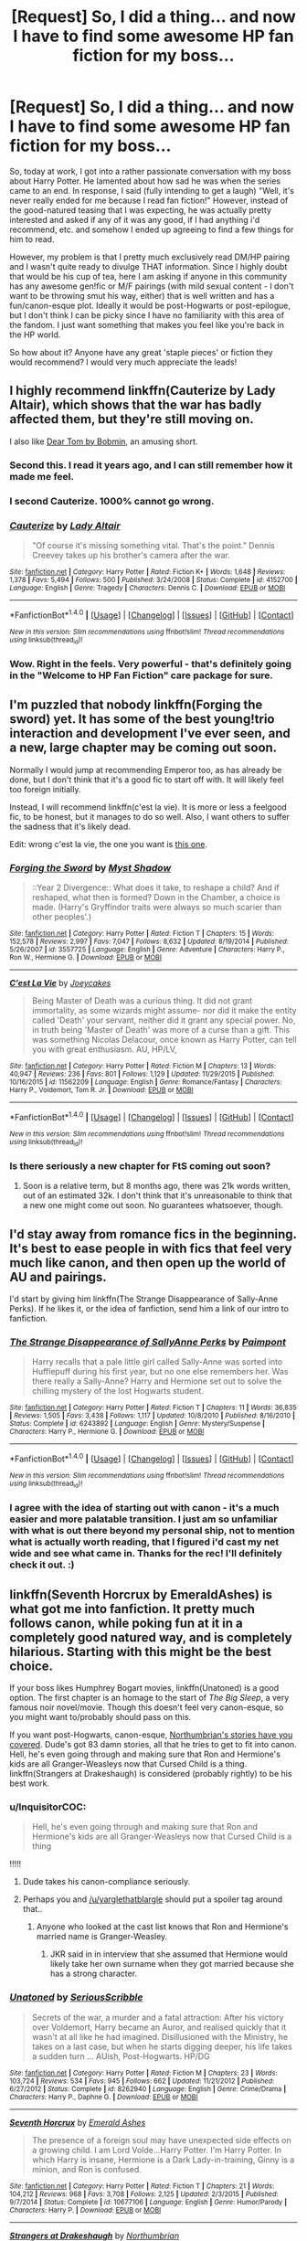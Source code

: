 #+TITLE: [Request] So, I did a thing... and now I have to find some awesome HP fan fiction for my boss...

* [Request] So, I did a thing... and now I have to find some awesome HP fan fiction for my boss...
:PROPERTIES:
:Author: Linx1457
:Score: 32
:DateUnix: 1466560145.0
:DateShort: 2016-Jun-22
:FlairText: Request
:END:
So, today at work, I got into a rather passionate conversation with my boss about Harry Potter. He lamented about how sad he was when the series came to an end. In response, I said (fully intending to get a laugh) "Well, it's never really ended for me because I read fan fiction!" However, instead of the good-natured teasing that I was expecting, he was actually pretty interested and asked if any of it was any good, if I had anything i'd recommend, etc. and somehow I ended up agreeing to find a few things for him to read.

However, my problem is that I pretty much exclusively read DM/HP pairing and I wasn't quite ready to divulge THAT information. Since I highly doubt that would be his cup of tea, here I am asking if anyone in this community has any awesome gen!fic or M/F pairings (with mild sexual content - I don't want to be throwing smut his way, either) that is well written and has a fun/canon-esque plot. Ideally it would be post-Hogwarts or post-epilogue, but I don't think I can be picky since I have no familiarity with this area of the fandom. I just want something that makes you feel like you're back in the HP world.

So how about it? Anyone have any great 'staple pieces' or fiction they would recommend? I would very much appreciate the leads!


** I highly recommend linkffn(Cauterize by Lady Altair), which shows that the war has badly affected them, but they're still moving on.

I also like [[http://bobmin.fanficauthors.net/Dear_Tom/Dear_Tom/][Dear Tom by Bobmin]], an amusing short.
:PROPERTIES:
:Author: dysphere
:Score: 13
:DateUnix: 1466565258.0
:DateShort: 2016-Jun-22
:END:

*** Second this. I read it years ago, and I can still remember how it made me feel.
:PROPERTIES:
:Author: serenehime
:Score: 2
:DateUnix: 1466579387.0
:DateShort: 2016-Jun-22
:END:


*** I second Cauterize. 1000% cannot go wrong.
:PROPERTIES:
:Author: unspeakableact
:Score: 2
:DateUnix: 1466594835.0
:DateShort: 2016-Jun-22
:END:


*** [[http://www.fanfiction.net/s/4152700/1/][*/Cauterize/*]] by [[https://www.fanfiction.net/u/24216/Lady-Altair][/Lady Altair/]]

#+begin_quote
  "Of course it's missing something vital. That's the point." Dennis Creevey takes up his brother's camera after the war.
#+end_quote

^{/Site/: [[http://www.fanfiction.net/][fanfiction.net]] *|* /Category/: Harry Potter *|* /Rated/: Fiction K+ *|* /Words/: 1,648 *|* /Reviews/: 1,378 *|* /Favs/: 5,494 *|* /Follows/: 500 *|* /Published/: 3/24/2008 *|* /Status/: Complete *|* /id/: 4152700 *|* /Language/: English *|* /Genre/: Tragedy *|* /Characters/: Dennis C. *|* /Download/: [[http://www.ff2ebook.com/old/ffn-bot/index.php?id=4152700&source=ff&filetype=epub][EPUB]] or [[http://www.ff2ebook.com/old/ffn-bot/index.php?id=4152700&source=ff&filetype=mobi][MOBI]]}

--------------

*FanfictionBot*^{1.4.0} *|* [[[https://github.com/tusing/reddit-ffn-bot/wiki/Usage][Usage]]] | [[[https://github.com/tusing/reddit-ffn-bot/wiki/Changelog][Changelog]]] | [[[https://github.com/tusing/reddit-ffn-bot/issues/][Issues]]] | [[[https://github.com/tusing/reddit-ffn-bot/][GitHub]]] | [[[https://www.reddit.com/message/compose?to=tusing][Contact]]]

^{/New in this version: Slim recommendations using/ ffnbot!slim! /Thread recommendations using/ linksub(thread_id)!}
:PROPERTIES:
:Author: FanfictionBot
:Score: 1
:DateUnix: 1466565289.0
:DateShort: 2016-Jun-22
:END:


*** Wow. Right in the feels. Very powerful - that's definitely going in the "Welcome to HP Fan Fiction" care package for sure.
:PROPERTIES:
:Author: Linx1457
:Score: 1
:DateUnix: 1466642996.0
:DateShort: 2016-Jun-23
:END:


** I'm puzzled that nobody linkffn(Forging the sword) yet. It has some of the best young!trio interaction and development I've ever seen, and a new, large chapter may be coming out soon.

Normally I would jump at recommending Emperor too, as has already be done, but I don't think that it's a good fic to start off with. It will likely feel too foreign initially.

Instead, I will recommend linkffn(c'est la vie). It is more or less a feelgood fic, to be honest, but it manages to do so well. Also, I want others to suffer the sadness that it's likely dead.

Edit: wrong c'est la vie, the one you want is [[https://www.fanfiction.net/s/8730465/1/C-est-La-Vie][this one]].
:PROPERTIES:
:Author: Magnive
:Score: 6
:DateUnix: 1466593314.0
:DateShort: 2016-Jun-22
:END:

*** [[http://www.fanfiction.net/s/3557725/1/][*/Forging the Sword/*]] by [[https://www.fanfiction.net/u/318654/Myst-Shadow][/Myst Shadow/]]

#+begin_quote
  ::Year 2 Divergence:: What does it take, to reshape a child? And if reshaped, what then is formed? Down in the Chamber, a choice is made. (Harry's Gryffindor traits were always so much scarier than other peoples'.)
#+end_quote

^{/Site/: [[http://www.fanfiction.net/][fanfiction.net]] *|* /Category/: Harry Potter *|* /Rated/: Fiction T *|* /Chapters/: 15 *|* /Words/: 152,578 *|* /Reviews/: 2,997 *|* /Favs/: 7,047 *|* /Follows/: 8,632 *|* /Updated/: 8/19/2014 *|* /Published/: 5/26/2007 *|* /id/: 3557725 *|* /Language/: English *|* /Genre/: Adventure *|* /Characters/: Harry P., Ron W., Hermione G. *|* /Download/: [[http://www.ff2ebook.com/old/ffn-bot/index.php?id=3557725&source=ff&filetype=epub][EPUB]] or [[http://www.ff2ebook.com/old/ffn-bot/index.php?id=3557725&source=ff&filetype=mobi][MOBI]]}

--------------

[[http://www.fanfiction.net/s/11562209/1/][*/C'est La Vie/*]] by [[https://www.fanfiction.net/u/6893758/Joeycakes][/Joeycakes/]]

#+begin_quote
  Being Master of Death was a curious thing. It did not grant immortality, as some wizards might assume- nor did it make the entity called 'Death' your servant, neither did it grant any special power. No, in truth being 'Master of Death' was more of a curse than a gift. This was something Nicolas Delacour, once known as Harry Potter, can tell you with great enthusiasm. AU, HP/LV,
#+end_quote

^{/Site/: [[http://www.fanfiction.net/][fanfiction.net]] *|* /Category/: Harry Potter *|* /Rated/: Fiction M *|* /Chapters/: 13 *|* /Words/: 40,947 *|* /Reviews/: 236 *|* /Favs/: 801 *|* /Follows/: 1,129 *|* /Updated/: 11/29/2015 *|* /Published/: 10/16/2015 *|* /id/: 11562209 *|* /Language/: English *|* /Genre/: Romance/Fantasy *|* /Characters/: Harry P., Voldemort, Tom R. Jr. *|* /Download/: [[http://www.ff2ebook.com/old/ffn-bot/index.php?id=11562209&source=ff&filetype=epub][EPUB]] or [[http://www.ff2ebook.com/old/ffn-bot/index.php?id=11562209&source=ff&filetype=mobi][MOBI]]}

--------------

*FanfictionBot*^{1.4.0} *|* [[[https://github.com/tusing/reddit-ffn-bot/wiki/Usage][Usage]]] | [[[https://github.com/tusing/reddit-ffn-bot/wiki/Changelog][Changelog]]] | [[[https://github.com/tusing/reddit-ffn-bot/issues/][Issues]]] | [[[https://github.com/tusing/reddit-ffn-bot/][GitHub]]] | [[[https://www.reddit.com/message/compose?to=tusing][Contact]]]

^{/New in this version: Slim recommendations using/ ffnbot!slim! /Thread recommendations using/ linksub(thread_id)!}
:PROPERTIES:
:Author: FanfictionBot
:Score: 1
:DateUnix: 1466593345.0
:DateShort: 2016-Jun-22
:END:


*** Is there seriously a new chapter for FtS coming out soon?
:PROPERTIES:
:Author: Ch1pp
:Score: 1
:DateUnix: 1466598266.0
:DateShort: 2016-Jun-22
:END:

**** Soon is a relative term, but 8 months ago, there was 21k words written, out of an estimated 32k. I don't think that it's unreasonable to think that a new one might come out soon. No guarantees whatsoever, though.
:PROPERTIES:
:Author: Magnive
:Score: 1
:DateUnix: 1466624458.0
:DateShort: 2016-Jun-23
:END:


** I'd stay away from romance fics in the beginning. It's best to ease people in with fics that feel very much like canon, and then open up the world of AU and pairings.

I'd start by giving him linkffn(The Strange Disappearance of Sally-Anne Perks). If he likes it, or the idea of fanfiction, send him a link of our intro to fanfiction.
:PROPERTIES:
:Author: tusing
:Score: 12
:DateUnix: 1466574987.0
:DateShort: 2016-Jun-22
:END:

*** [[http://www.fanfiction.net/s/6243892/1/][*/The Strange Disappearance of SallyAnne Perks/*]] by [[https://www.fanfiction.net/u/2289300/Paimpont][/Paimpont/]]

#+begin_quote
  Harry recalls that a pale little girl called Sally-Anne was sorted into Hufflepuff during his first year, but no one else remembers her. Was there really a Sally-Anne? Harry and Hermione set out to solve the chilling mystery of the lost Hogwarts student.
#+end_quote

^{/Site/: [[http://www.fanfiction.net/][fanfiction.net]] *|* /Category/: Harry Potter *|* /Rated/: Fiction T *|* /Chapters/: 11 *|* /Words/: 36,835 *|* /Reviews/: 1,505 *|* /Favs/: 3,438 *|* /Follows/: 1,117 *|* /Updated/: 10/8/2010 *|* /Published/: 8/16/2010 *|* /Status/: Complete *|* /id/: 6243892 *|* /Language/: English *|* /Genre/: Mystery/Suspense *|* /Characters/: Harry P., Hermione G. *|* /Download/: [[http://www.ff2ebook.com/old/ffn-bot/index.php?id=6243892&source=ff&filetype=epub][EPUB]] or [[http://www.ff2ebook.com/old/ffn-bot/index.php?id=6243892&source=ff&filetype=mobi][MOBI]]}

--------------

*FanfictionBot*^{1.4.0} *|* [[[https://github.com/tusing/reddit-ffn-bot/wiki/Usage][Usage]]] | [[[https://github.com/tusing/reddit-ffn-bot/wiki/Changelog][Changelog]]] | [[[https://github.com/tusing/reddit-ffn-bot/issues/][Issues]]] | [[[https://github.com/tusing/reddit-ffn-bot/][GitHub]]] | [[[https://www.reddit.com/message/compose?to=tusing][Contact]]]

^{/New in this version: Slim recommendations using/ ffnbot!slim! /Thread recommendations using/ linksub(thread_id)!}
:PROPERTIES:
:Author: FanfictionBot
:Score: 1
:DateUnix: 1466575025.0
:DateShort: 2016-Jun-22
:END:


*** I agree with the idea of starting out with canon - it's a much easier and more palatable transition. I just am so unfamiliar with what is out there beyond my personal ship, not to mention what is actually worth reading, that I figured i'd cast my net wide and see what came in. Thanks for the rec! I'll definitely check it out. :)
:PROPERTIES:
:Author: Linx1457
:Score: 1
:DateUnix: 1466643326.0
:DateShort: 2016-Jun-23
:END:


** linkffn(Seventh Horcrux by EmeraldAshes) is what got me into fanfiction. It pretty much follows canon, while poking fun at it in a completely good natured way, and is completely hilarious. Starting with this might be the best choice.

If your boss likes Humphrey Bogart movies, linkffn(Unatoned) is a good option. The first chapter is an homage to the start of /The Big Sleep/, a very famous noir novel/movie. Though this doesn't feel very canon-esque, so you might want to/probably should pass on this.

If you want post-Hogwarts, canon-esque, [[https://www.fanfiction.net/u/2132422/Northumbrian][Northumbrian's stories have you covered]]. Dude's got 83 damn stories, all that he tries to get to fit into canon. Hell, he's even going through and making sure that Ron and Hermione's kids are all Granger-Weasleys now that Cursed Child is a thing. linkffn(Strangers at Drakeshaugh) is considered (probably rightly) to be his best work.
:PROPERTIES:
:Author: yarglethatblargle
:Score: 10
:DateUnix: 1466560803.0
:DateShort: 2016-Jun-22
:END:

*** u/InquisitorCOC:
#+begin_quote
  Hell, he's even going through and making sure that Ron and Hermione's kids are all Granger-Weasleys now that Cursed Child is a thing
#+end_quote

!!!!!
:PROPERTIES:
:Author: InquisitorCOC
:Score: 7
:DateUnix: 1466563300.0
:DateShort: 2016-Jun-22
:END:

**** Dude takes his canon-compliance seriously.
:PROPERTIES:
:Author: yarglethatblargle
:Score: 6
:DateUnix: 1466565864.0
:DateShort: 2016-Jun-22
:END:


**** Perhaps you and [[/u/yarglethatblargle]] should put a spoiler tag around that..
:PROPERTIES:
:Author: BlackBeltBob
:Score: 1
:DateUnix: 1466589944.0
:DateShort: 2016-Jun-22
:END:

***** Anyone who looked at the cast list knows that Ron and Hermione's married name is Granger-Weasley.
:PROPERTIES:
:Author: yarglethatblargle
:Score: 1
:DateUnix: 1466592206.0
:DateShort: 2016-Jun-22
:END:

****** JKR said in in interview that she assumed that Hermione would likely take her own surname when they got married because she has a strong character.
:PROPERTIES:
:Author: BlackBeltBob
:Score: 2
:DateUnix: 1466594019.0
:DateShort: 2016-Jun-22
:END:


*** [[http://www.fanfiction.net/s/8262940/1/][*/Unatoned/*]] by [[https://www.fanfiction.net/u/1232425/SeriousScribble][/SeriousScribble/]]

#+begin_quote
  Secrets of the war, a murder and a fatal attraction: After his victory over Voldemort, Harry became an Auror, and realised quickly that it wasn't at all like he had imagined. Disillusioned with the Ministry, he takes on a last case, but when he starts digging deeper, his life takes a sudden turn ... AUish, Post-Hogwarts. HP/DG
#+end_quote

^{/Site/: [[http://www.fanfiction.net/][fanfiction.net]] *|* /Category/: Harry Potter *|* /Rated/: Fiction M *|* /Chapters/: 23 *|* /Words/: 103,724 *|* /Reviews/: 534 *|* /Favs/: 945 *|* /Follows/: 662 *|* /Updated/: 11/21/2012 *|* /Published/: 6/27/2012 *|* /Status/: Complete *|* /id/: 8262940 *|* /Language/: English *|* /Genre/: Crime/Drama *|* /Characters/: Harry P., Daphne G. *|* /Download/: [[http://www.ff2ebook.com/old/ffn-bot/index.php?id=8262940&source=ff&filetype=epub][EPUB]] or [[http://www.ff2ebook.com/old/ffn-bot/index.php?id=8262940&source=ff&filetype=mobi][MOBI]]}

--------------

[[http://www.fanfiction.net/s/10677106/1/][*/Seventh Horcrux/*]] by [[https://www.fanfiction.net/u/4112736/Emerald-Ashes][/Emerald Ashes/]]

#+begin_quote
  The presence of a foreign soul may have unexpected side effects on a growing child. I am Lord Volde...Harry Potter. I'm Harry Potter. In which Harry is insane, Hermione is a Dark Lady-in-training, Ginny is a minion, and Ron is confused.
#+end_quote

^{/Site/: [[http://www.fanfiction.net/][fanfiction.net]] *|* /Category/: Harry Potter *|* /Rated/: Fiction T *|* /Chapters/: 21 *|* /Words/: 104,212 *|* /Reviews/: 968 *|* /Favs/: 3,708 *|* /Follows/: 2,125 *|* /Updated/: 2/3/2015 *|* /Published/: 9/7/2014 *|* /Status/: Complete *|* /id/: 10677106 *|* /Language/: English *|* /Genre/: Humor/Parody *|* /Characters/: Harry P. *|* /Download/: [[http://www.ff2ebook.com/old/ffn-bot/index.php?id=10677106&source=ff&filetype=epub][EPUB]] or [[http://www.ff2ebook.com/old/ffn-bot/index.php?id=10677106&source=ff&filetype=mobi][MOBI]]}

--------------

[[http://www.fanfiction.net/s/6331126/1/][*/Strangers at Drakeshaugh/*]] by [[https://www.fanfiction.net/u/2132422/Northumbrian][/Northumbrian/]]

#+begin_quote
  The locals in a sleepy corner of the Cheviot Hills are surprised to discover that they have new neighbours. Who are the strangers at Drakeshaugh? When James Potter meets Muggle Henry Charlton his mother Jacqui befriends the Potters, and her life changes.
#+end_quote

^{/Site/: [[http://www.fanfiction.net/][fanfiction.net]] *|* /Category/: Harry Potter *|* /Rated/: Fiction T *|* /Chapters/: 26 *|* /Words/: 115,741 *|* /Reviews/: 1,316 *|* /Favs/: 1,454 *|* /Follows/: 1,906 *|* /Updated/: 7/28/2015 *|* /Published/: 9/17/2010 *|* /id/: 6331126 *|* /Language/: English *|* /Genre/: Mystery/Family *|* /Characters/: <Ginny W., Harry P.> <Ron W., Hermione G.> *|* /Download/: [[http://www.ff2ebook.com/old/ffn-bot/index.php?id=6331126&source=ff&filetype=epub][EPUB]] or [[http://www.ff2ebook.com/old/ffn-bot/index.php?id=6331126&source=ff&filetype=mobi][MOBI]]}

--------------

*FanfictionBot*^{1.4.0} *|* [[[https://github.com/tusing/reddit-ffn-bot/wiki/Usage][Usage]]] | [[[https://github.com/tusing/reddit-ffn-bot/wiki/Changelog][Changelog]]] | [[[https://github.com/tusing/reddit-ffn-bot/issues/][Issues]]] | [[[https://github.com/tusing/reddit-ffn-bot/][GitHub]]] | [[[https://www.reddit.com/message/compose?to=tusing][Contact]]]

^{/New in this version: Slim recommendations using/ ffnbot!slim! /Thread recommendations using/ linksub(thread_id)!}
:PROPERTIES:
:Author: FanfictionBot
:Score: 2
:DateUnix: 1466560862.0
:DateShort: 2016-Jun-22
:END:

**** This looks like a great place to start! I appreciate the effort. I'll definitely check out Northumbrian and go from there. Cheers!
:PROPERTIES:
:Author: Linx1457
:Score: 3
:DateUnix: 1466564913.0
:DateShort: 2016-Jun-22
:END:


** linkffn(Six Years, Six Applicants)

Oneshot. Very good for new readers.
:PROPERTIES:
:Author: howtopleaseme
:Score: 5
:DateUnix: 1466567786.0
:DateShort: 2016-Jun-22
:END:

*** [[http://www.fanfiction.net/s/4772789/1/][*/Six Years, Six Applicants/*]] by [[https://www.fanfiction.net/u/674180/Sarah1281][/Sarah1281/]]

#+begin_quote
  Chronicling Dumbledore's never-ending and sometimes desperate attempts to fill the Defense Against the Dark Arts position with anyone but Snape and Snape's persistent attempts to land the job anyway.
#+end_quote

^{/Site/: [[http://www.fanfiction.net/][fanfiction.net]] *|* /Category/: Harry Potter *|* /Rated/: Fiction K+ *|* /Chapters/: 6 *|* /Words/: 11,536 *|* /Reviews/: 301 *|* /Favs/: 988 *|* /Follows/: 136 *|* /Updated/: 1/19/2009 *|* /Published/: 1/5/2009 *|* /Status/: Complete *|* /id/: 4772789 *|* /Language/: English *|* /Genre/: Humor *|* /Characters/: Severus S., Albus D. *|* /Download/: [[http://www.ff2ebook.com/old/ffn-bot/index.php?id=4772789&source=ff&filetype=epub][EPUB]] or [[http://www.ff2ebook.com/old/ffn-bot/index.php?id=4772789&source=ff&filetype=mobi][MOBI]]}

--------------

*FanfictionBot*^{1.4.0} *|* [[[https://github.com/tusing/reddit-ffn-bot/wiki/Usage][Usage]]] | [[[https://github.com/tusing/reddit-ffn-bot/wiki/Changelog][Changelog]]] | [[[https://github.com/tusing/reddit-ffn-bot/issues/][Issues]]] | [[[https://github.com/tusing/reddit-ffn-bot/][GitHub]]] | [[[https://www.reddit.com/message/compose?to=tusing][Contact]]]

^{/New in this version: Slim recommendations using/ ffnbot!slim! /Thread recommendations using/ linksub(thread_id)!}
:PROPERTIES:
:Author: FanfictionBot
:Score: 1
:DateUnix: 1466567804.0
:DateShort: 2016-Jun-22
:END:


*** This agreed. Funny, relatively short, completely canon compliant and touching too. These behind the scenes of the book type of one shots are a great way to start off a non-fanfiction reader :)
:PROPERTIES:
:Author: snowkae
:Score: 1
:DateUnix: 1466578351.0
:DateShort: 2016-Jun-22
:END:

**** I agree! Everyone loves behind the scenes - it's definitely a great hook and that phrasing is a good way to make fan fiction seem more accessible. It's not nerd writing - it's just behind the scenes DVD extras in text form! ;)
:PROPERTIES:
:Author: Linx1457
:Score: 1
:DateUnix: 1466646218.0
:DateShort: 2016-Jun-23
:END:


*** This was just perfect! I read through it quickly and almost thought it might have been a bit too fluffy for what I was going for, but the last chapter really pulled it together. Thanks for the rec!
:PROPERTIES:
:Author: Linx1457
:Score: 1
:DateUnix: 1466646036.0
:DateShort: 2016-Jun-23
:END:


** There is an intro to HP Fanfiction button on the right that you should check out.

However, two of my favorites that I would recommend to any new reader are On the Way to Greatness by mira mirth (starts from year 1) and Strangers at Drakeshaugh by Northumbrian (post-hog AU)
:PROPERTIES:
:Author: bunn2
:Score: 3
:DateUnix: 1466560962.0
:DateShort: 2016-Jun-22
:END:

*** Thanks for the heads up - I had the sidebar hidden and completely missed that link. I've had a few people recommend Northumbrian, which seems like a good sign, so I think i'm gonna start there.
:PROPERTIES:
:Author: Linx1457
:Score: 3
:DateUnix: 1466564974.0
:DateShort: 2016-Jun-22
:END:

**** Do update us with his response!
:PROPERTIES:
:Author: tusing
:Score: 2
:DateUnix: 1466575131.0
:DateShort: 2016-Jun-22
:END:

***** I am interested to see where this goes as well - he's highly distractable and since he was out of the office today, there is a chance he might have forgotten about it entirely. We'll have to see how it goes! If he wasn't serious, he'll never bring it up again. But if he does, then i'll be ready for him. Ha ha!
:PROPERTIES:
:Author: Linx1457
:Score: 2
:DateUnix: 1466646318.0
:DateShort: 2016-Jun-23
:END:


**** These two fics are actually quite different from each other- if your boss is someone who wants to re-experience the 'magic' part of Hogwarts then I would actually start with On the Way to Greatness.

Recommend your boss Strangers at Drakeshaugh if he is looking to appreciate a well written, mature, slice-of-life sort of thing. It does have magic, but it is incorporated in the text in a much more subtle fashion.
:PROPERTIES:
:Author: bunn2
:Score: 1
:DateUnix: 1466577594.0
:DateShort: 2016-Jun-22
:END:

***** I did skim over Strangers and my initial thought was that FP POV from an OC might be a rough place to start for a beginner (but I might check it out for myself!) so thanks for the direction. I'll check out OWG and see if that feels like a better fit. Thanks!
:PROPERTIES:
:Author: Linx1457
:Score: 1
:DateUnix: 1466646412.0
:DateShort: 2016-Jun-23
:END:

****** Yes, I was definitely having second thoughts -- I have a similar problem to yours in that a great deal of the fanfiction I read involves shipping and/or sappy romance. Worse yet, its been so long since I've read non shippy plot-centric fics that I've forgotten all the good ones!
:PROPERTIES:
:Author: bunn2
:Score: 1
:DateUnix: 1466651617.0
:DateShort: 2016-Jun-23
:END:


** Point your boss to [[https://www.reddit.com/r/HPfanfiction/comments/3f97u2/the_most_popular_fanfics_of_all_time_in/][this]] thread. Its from the side bar. The fics there are of high quality. Also obligatory linkffn(emperor) rec.
:PROPERTIES:
:Author: firingmahlazors
:Score: 3
:DateUnix: 1466568660.0
:DateShort: 2016-Jun-22
:END:

*** [[http://www.fanfiction.net/s/5904185/1/][*/Emperor/*]] by [[https://www.fanfiction.net/u/1227033/Marquis-Black][/Marquis Black/]]

#+begin_quote
  Some men live their whole lives at peace and are content. Others are born with an unquenchable fire and change the world forever. Inspired by the rise of Napoleon, Augustus, Nobunaga, and T'sao T'sao. Very AU.
#+end_quote

^{/Site/: [[http://www.fanfiction.net/][fanfiction.net]] *|* /Category/: Harry Potter *|* /Rated/: Fiction M *|* /Chapters/: 44 *|* /Words/: 638,154 *|* /Reviews/: 1,806 *|* /Favs/: 2,881 *|* /Follows/: 2,620 *|* /Updated/: 1/26 *|* /Published/: 4/17/2010 *|* /id/: 5904185 *|* /Language/: English *|* /Genre/: Adventure *|* /Characters/: Harry P. *|* /Download/: [[http://www.ff2ebook.com/old/ffn-bot/index.php?id=5904185&source=ff&filetype=epub][EPUB]] or [[http://www.ff2ebook.com/old/ffn-bot/index.php?id=5904185&source=ff&filetype=mobi][MOBI]]}

--------------

*FanfictionBot*^{1.4.0} *|* [[[https://github.com/tusing/reddit-ffn-bot/wiki/Usage][Usage]]] | [[[https://github.com/tusing/reddit-ffn-bot/wiki/Changelog][Changelog]]] | [[[https://github.com/tusing/reddit-ffn-bot/issues/][Issues]]] | [[[https://github.com/tusing/reddit-ffn-bot/][GitHub]]] | [[[https://www.reddit.com/message/compose?to=tusing][Contact]]]

^{/New in this version: Slim recommendations using/ ffnbot!slim! /Thread recommendations using/ linksub(thread_id)!}
:PROPERTIES:
:Author: FanfictionBot
:Score: 1
:DateUnix: 1466568684.0
:DateShort: 2016-Jun-22
:END:


*** I am slightly hesitant to send him off on his own just yet... I honestly don't think he understands what sorts of things Fan Fiction can contain (and thinking back on some of the things I stumbled across when I was new to the concept) I shudder to think what he could come across... it's just too soon! Ha ha! However, I will definitely head over myself and check them out. Thanks!
:PROPERTIES:
:Author: Linx1457
:Score: 1
:DateUnix: 1466647157.0
:DateShort: 2016-Jun-23
:END:


** Does he have a favorite character? If he's fond of Luna, then say hello to /Mind's Eye, Soul's Reflection./

[[http://www.sugarquill.net/read.php?storyid=2023&chapno=1]]

Seriously, that one is fantastic, even if a few details are off.

TV Tropes to the rescue! [[http://tvtropes.org/pmwiki/pmwiki.php/FanficRecs/HarryPotter]]

If he wants a nice long fic, /Nightmares of Future Past/ is probably the best Peggy Sue fic. It should keep him busy for a long time. [[https://www.fanfiction.net/s/7227719/1/Dinner-With-the-Weasleys]]

/The Wendell That Wasn't/ is hilarious and /Dinner With The Weasleys/ is like the big Sunday meal you have after church.

[[https://www.fanfiction.net/s/4396574/1/The_Wendell_That_Wasnt]]

[[https://www.fanfiction.net/s/7227719/1/Dinner-With-the-Weasleys]]

Oh, /Not From Others/ is an excellent choice, especially if he's fond of Ginny. [[https://www.fanfiction.net/s/11419408/1/Not-From-Others]]
:PROPERTIES:
:Author: CryptidGrimnoir
:Score: 3
:DateUnix: 1466591685.0
:DateShort: 2016-Jun-22
:END:

*** I admittedly did not get as far as asking about a favorite character or even what sort of genre he would be interested. I was basically in a bewildered haze, and just kind of nodded dumbly when he asked if i'd send some stuff his way, ha ha! So now i'm just kind of putting together an assortment of stuff. I will definitely check these out! Thanks!
:PROPERTIES:
:Author: Linx1457
:Score: 1
:DateUnix: 1466647340.0
:DateShort: 2016-Jun-23
:END:


** My three favorite postwar fics, all of them involving our protagonists doing far more than just settling for senior Ministry jobs:

*The Sum of Their Parts*, linkffn(11858167)

*Hermione Granger and the Marriage Law Revolution*, linkffn(10595005)

*The Voyage of the Starship Hedwig*, linkffn(7135971)
:PROPERTIES:
:Author: InquisitorCOC
:Score: 5
:DateUnix: 1466562594.0
:DateShort: 2016-Jun-22
:END:

*** [[http://www.fanfiction.net/s/11858167/1/][*/The Sum of Their Parts/*]] by [[https://www.fanfiction.net/u/7396284/holdmybeer][/holdmybeer/]]

#+begin_quote
  For Teddy Lupin, Harry Potter would become a Dark Lord. For Teddy Lupin, Harry Potter would take down the Ministry or die trying. He should have known that Hermione and Ron wouldn't let him do it alone.
#+end_quote

^{/Site/: [[http://www.fanfiction.net/][fanfiction.net]] *|* /Category/: Harry Potter *|* /Rated/: Fiction M *|* /Chapters/: 11 *|* /Words/: 143,267 *|* /Reviews/: 405 *|* /Favs/: 1,022 *|* /Follows/: 752 *|* /Updated/: 4/12 *|* /Published/: 3/24 *|* /Status/: Complete *|* /id/: 11858167 *|* /Language/: English *|* /Characters/: Harry P., Ron W., Hermione G., George W. *|* /Download/: [[http://www.ff2ebook.com/old/ffn-bot/index.php?id=11858167&source=ff&filetype=epub][EPUB]] or [[http://www.ff2ebook.com/old/ffn-bot/index.php?id=11858167&source=ff&filetype=mobi][MOBI]]}

--------------

[[http://www.fanfiction.net/s/10595005/1/][*/Hermione Granger and the Marriage Law Revolution/*]] by [[https://www.fanfiction.net/u/2548648/Starfox5][/Starfox5/]]

#+begin_quote
  Hermione Granger deals with the marriage law the Wizengamot passed after Voldemort's defeat - in the style of the French Revolution. Old scores are settled but new enemies gather their forces, determined to crush the new British Ministry.
#+end_quote

^{/Site/: [[http://www.fanfiction.net/][fanfiction.net]] *|* /Category/: Harry Potter *|* /Rated/: Fiction M *|* /Chapters/: 31 *|* /Words/: 127,718 *|* /Reviews/: 779 *|* /Favs/: 1,046 *|* /Follows/: 968 *|* /Updated/: 2/28/2015 *|* /Published/: 8/5/2014 *|* /Status/: Complete *|* /id/: 10595005 *|* /Language/: English *|* /Genre/: Drama *|* /Characters/: <Harry P., Hermione G.> Ron W., Viktor K. *|* /Download/: [[http://www.ff2ebook.com/old/ffn-bot/index.php?id=10595005&source=ff&filetype=epub][EPUB]] or [[http://www.ff2ebook.com/old/ffn-bot/index.php?id=10595005&source=ff&filetype=mobi][MOBI]]}

--------------

[[http://www.fanfiction.net/s/7135971/1/][*/The Voyage of the Starship Hedwig/*]] by [[https://www.fanfiction.net/u/2409341/Ynyr][/Ynyr/]]

#+begin_quote
  Just before her death Sybill Trelawney makes one last prophecy: to prevent a magical genocide Harry Potter must leave the Earth, and find a new home for his people around a distant star.
#+end_quote

^{/Site/: [[http://www.fanfiction.net/][fanfiction.net]] *|* /Category/: Harry Potter *|* /Rated/: Fiction T *|* /Chapters/: 22 *|* /Words/: 100,184 *|* /Reviews/: 351 *|* /Favs/: 759 *|* /Follows/: 558 *|* /Updated/: 2/5/2012 *|* /Published/: 7/1/2011 *|* /Status/: Complete *|* /id/: 7135971 *|* /Language/: English *|* /Genre/: Sci-Fi *|* /Characters/: Harry P. *|* /Download/: [[http://www.ff2ebook.com/old/ffn-bot/index.php?id=7135971&source=ff&filetype=epub][EPUB]] or [[http://www.ff2ebook.com/old/ffn-bot/index.php?id=7135971&source=ff&filetype=mobi][MOBI]]}

--------------

*FanfictionBot*^{1.4.0} *|* [[[https://github.com/tusing/reddit-ffn-bot/wiki/Usage][Usage]]] | [[[https://github.com/tusing/reddit-ffn-bot/wiki/Changelog][Changelog]]] | [[[https://github.com/tusing/reddit-ffn-bot/issues/][Issues]]] | [[[https://github.com/tusing/reddit-ffn-bot/][GitHub]]] | [[[https://www.reddit.com/message/compose?to=tusing][Contact]]]

^{/New in this version: Slim recommendations using/ ffnbot!slim! /Thread recommendations using/ linksub(thread_id)!}
:PROPERTIES:
:Author: FanfictionBot
:Score: 2
:DateUnix: 1466562608.0
:DateShort: 2016-Jun-22
:END:

**** Thanks for the recs! They definitely seem different than anything I have come across before, which is awesome! I look forward to checking them out.
:PROPERTIES:
:Author: Linx1457
:Score: 1
:DateUnix: 1466565378.0
:DateShort: 2016-Jun-22
:END:

***** I'd recommend the Sum of Their Parts from this list, though the ending was a bit vague for me.
:PROPERTIES:
:Author: PrincessLeah80
:Score: 1
:DateUnix: 1466612285.0
:DateShort: 2016-Jun-22
:END:


** My go to recommendation is a one-shot (fairly long though so it is a good piece to start with) called linkffn(The Assassin Wore White)

It is one of my all time favourites and fairly close to canon.
:PROPERTIES:
:Author: bri-anna
:Score: 5
:DateUnix: 1466563639.0
:DateShort: 2016-Jun-22
:END:

*** [[http://www.fanfiction.net/s/10071063/1/][*/The Assassin Wore White/*]] by [[https://www.fanfiction.net/u/2569626/apAidan][/apAidan/]]

#+begin_quote
  In canon, healers and mediwitches were seemingly spared from the predations of the Death Eaters during both Blood Wars. St. Mungo's would have been a very soft target, but it stood inviolate. One patient was attacked, but the hospital and it's staff were spared. The question is, why? What could have kept mad killers in check? As with a great many other things, Poppy knew.
#+end_quote

^{/Site/: [[http://www.fanfiction.net/][fanfiction.net]] *|* /Category/: Harry Potter *|* /Rated/: Fiction T *|* /Words/: 9,434 *|* /Reviews/: 101 *|* /Favs/: 745 *|* /Follows/: 159 *|* /Published/: 1/31/2014 *|* /Status/: Complete *|* /id/: 10071063 *|* /Language/: English *|* /Genre/: Drama/Angst *|* /Characters/: Narcissa M., Tom R. Jr., OC, Poppy P. *|* /Download/: [[http://www.ff2ebook.com/old/ffn-bot/index.php?id=10071063&source=ff&filetype=epub][EPUB]] or [[http://www.ff2ebook.com/old/ffn-bot/index.php?id=10071063&source=ff&filetype=mobi][MOBI]]}

--------------

*FanfictionBot*^{1.4.0} *|* [[[https://github.com/tusing/reddit-ffn-bot/wiki/Usage][Usage]]] | [[[https://github.com/tusing/reddit-ffn-bot/wiki/Changelog][Changelog]]] | [[[https://github.com/tusing/reddit-ffn-bot/issues/][Issues]]] | [[[https://github.com/tusing/reddit-ffn-bot/][GitHub]]] | [[[https://www.reddit.com/message/compose?to=tusing][Contact]]]

^{/New in this version: Slim recommendations using/ ffnbot!slim! /Thread recommendations using/ linksub(thread_id)!}
:PROPERTIES:
:Author: FanfictionBot
:Score: 1
:DateUnix: 1466563661.0
:DateShort: 2016-Jun-22
:END:

**** I agree, I think a few shorter (relatively) one shots would be helpful, so thanks for this! Sounds intriguing.
:PROPERTIES:
:Author: Linx1457
:Score: 1
:DateUnix: 1466565480.0
:DateShort: 2016-Jun-22
:END:


** Just got current with The Changeling. Pretty good. linkffn(6919395)
:PROPERTIES:
:Author: kenabi
:Score: 2
:DateUnix: 1466602505.0
:DateShort: 2016-Jun-22
:END:

*** [[http://www.fanfiction.net/s/6919395/1/][*/The Changeling/*]] by [[https://www.fanfiction.net/u/763509/Annerb][/Annerb/]]

#+begin_quote
  Ginny is sorted into Slytherin. It takes her seven years to figure out why. In-progress.
#+end_quote

^{/Site/: [[http://www.fanfiction.net/][fanfiction.net]] *|* /Category/: Harry Potter *|* /Rated/: Fiction T *|* /Chapters/: 6 *|* /Words/: 137,457 *|* /Reviews/: 128 *|* /Favs/: 414 *|* /Follows/: 503 *|* /Updated/: 5/29 *|* /Published/: 4/19/2011 *|* /id/: 6919395 *|* /Language/: English *|* /Genre/: Drama/Angst *|* /Characters/: Ginny W. *|* /Download/: [[http://www.ff2ebook.com/old/ffn-bot/index.php?id=6919395&source=ff&filetype=epub][EPUB]] or [[http://www.ff2ebook.com/old/ffn-bot/index.php?id=6919395&source=ff&filetype=mobi][MOBI]]}

--------------

*FanfictionBot*^{1.4.0} *|* [[[https://github.com/tusing/reddit-ffn-bot/wiki/Usage][Usage]]] | [[[https://github.com/tusing/reddit-ffn-bot/wiki/Changelog][Changelog]]] | [[[https://github.com/tusing/reddit-ffn-bot/issues/][Issues]]] | [[[https://github.com/tusing/reddit-ffn-bot/][GitHub]]] | [[[https://www.reddit.com/message/compose?to=tusing][Contact]]]

^{/New in this version: Slim recommendations using/ ffnbot!slim! /Thread recommendations using/ linksub(thread_id)!}
:PROPERTIES:
:Author: FanfictionBot
:Score: 2
:DateUnix: 1466602518.0
:DateShort: 2016-Jun-22
:END:


** I love starting out with do-over fics when I explore a new fandom. They're familiar /and/ different :) Here are a few to start you off, all extremely popular so hopefully your Boss will like them too!

- linkffn(Oh God Not Again! by Sarah1281) parody do-over fic
- linkffn(His Own Man by Crunchysunrises) do-over, but more serious and a little touching
- linkffn(Timely Errors by Worfe) time travel that slots very nicely into canon
:PROPERTIES:
:Author: snowkae
:Score: 2
:DateUnix: 1466605988.0
:DateShort: 2016-Jun-22
:END:

*** [[http://www.fanfiction.net/s/4536005/1/][*/Oh God Not Again!/*]] by [[https://www.fanfiction.net/u/674180/Sarah1281][/Sarah1281/]]

#+begin_quote
  So maybe everything didn't work out perfectly for Harry. Still, most of his friends survived, he'd gotten married, and was about to become a father. If only he'd have stayed away from the Veil, he wouldn't have had to go back and do everything AGAIN.
#+end_quote

^{/Site/: [[http://www.fanfiction.net/][fanfiction.net]] *|* /Category/: Harry Potter *|* /Rated/: Fiction K+ *|* /Chapters/: 50 *|* /Words/: 162,639 *|* /Reviews/: 10,937 *|* /Favs/: 14,460 *|* /Follows/: 5,826 *|* /Updated/: 12/22/2009 *|* /Published/: 9/13/2008 *|* /Status/: Complete *|* /id/: 4536005 *|* /Language/: English *|* /Genre/: Humor/Parody *|* /Characters/: Harry P. *|* /Download/: [[http://www.ff2ebook.com/old/ffn-bot/index.php?id=4536005&source=ff&filetype=epub][EPUB]] or [[http://www.ff2ebook.com/old/ffn-bot/index.php?id=4536005&source=ff&filetype=mobi][MOBI]]}

--------------

[[http://www.fanfiction.net/s/5453054/1/][*/His Own Man/*]] by [[https://www.fanfiction.net/u/33563/Crunchysunrises][/Crunchysunrises/]]

#+begin_quote
  In the station between Life and Death Harry makes a different choice. Now he is eleven again, nothing is going the same as before, and people are starting to ask questions, especially the Malfoys, the Hogwarts professors and, most worryingly, Mad-Eye Moody. Harry is beginning to suspect that he might not be up to this Master of Death business and everything that goes along with it.
#+end_quote

^{/Site/: [[http://www.fanfiction.net/][fanfiction.net]] *|* /Category/: Harry Potter *|* /Rated/: Fiction T *|* /Chapters/: 31 *|* /Words/: 147,481 *|* /Reviews/: 5,039 *|* /Favs/: 11,295 *|* /Follows/: 12,775 *|* /Updated/: 1/2/2011 *|* /Published/: 10/19/2009 *|* /id/: 5453054 *|* /Language/: English *|* /Genre/: Adventure/Friendship *|* /Characters/: Harry P. *|* /Download/: [[http://www.ff2ebook.com/old/ffn-bot/index.php?id=5453054&source=ff&filetype=epub][EPUB]] or [[http://www.ff2ebook.com/old/ffn-bot/index.php?id=5453054&source=ff&filetype=mobi][MOBI]]}

--------------

[[http://www.fanfiction.net/s/4198643/1/][*/Timely Errors/*]] by [[https://www.fanfiction.net/u/1342427/Worfe][/Worfe/]]

#+begin_quote
  Harry Potter never had much luck, being sent to his parents' past should have been expected. 'Complete' Time travel fic.
#+end_quote

^{/Site/: [[http://www.fanfiction.net/][fanfiction.net]] *|* /Category/: Harry Potter *|* /Rated/: Fiction T *|* /Chapters/: 13 *|* /Words/: 130,020 *|* /Reviews/: 2,004 *|* /Favs/: 7,600 *|* /Follows/: 2,103 *|* /Updated/: 7/7/2009 *|* /Published/: 4/15/2008 *|* /Status/: Complete *|* /id/: 4198643 *|* /Language/: English *|* /Genre/: Supernatural *|* /Characters/: Harry P., James P. *|* /Download/: [[http://www.ff2ebook.com/old/ffn-bot/index.php?id=4198643&source=ff&filetype=epub][EPUB]] or [[http://www.ff2ebook.com/old/ffn-bot/index.php?id=4198643&source=ff&filetype=mobi][MOBI]]}

--------------

*FanfictionBot*^{1.4.0} *|* [[[https://github.com/tusing/reddit-ffn-bot/wiki/Usage][Usage]]] | [[[https://github.com/tusing/reddit-ffn-bot/wiki/Changelog][Changelog]]] | [[[https://github.com/tusing/reddit-ffn-bot/issues/][Issues]]] | [[[https://github.com/tusing/reddit-ffn-bot/][GitHub]]] | [[[https://www.reddit.com/message/compose?to=tusing][Contact]]]

^{/New in this version: Slim recommendations using/ ffnbot!slim! /Thread recommendations using/ linksub(thread_id)!}
:PROPERTIES:
:Author: FanfictionBot
:Score: 1
:DateUnix: 1466606043.0
:DateShort: 2016-Jun-22
:END:

**** Yes! Familiar and different is always a good place to start - the connection to the story and world is already there so it's an easy jump off point. Thanks for these!
:PROPERTIES:
:Author: Linx1457
:Score: 1
:DateUnix: 1466647509.0
:DateShort: 2016-Jun-23
:END:


** Linkffn(Just A Random Tuesday) is a good intro for a newbie. A day in McGonagall's life 5th year after Umbridge takes over. Very funny.
:PROPERTIES:
:Author: Imborednow
:Score: 2
:DateUnix: 1466618964.0
:DateShort: 2016-Jun-22
:END:

*** [[http://www.fanfiction.net/s/3124159/1/][*/Just a Random Tuesday.../*]] by [[https://www.fanfiction.net/u/957547/Twisted-Biscuit][/Twisted Biscuit/]]

#+begin_quote
  A VERY long Tuesday in the life of Minerva McGonagall. With rampant Umbridgeitis, uncooperative Slytherins, Ministry interventions, an absent Dumbledore and a schoolwide shortage of Hot Cocoa, it's a wonder she's as nice as she is.
#+end_quote

^{/Site/: [[http://www.fanfiction.net/][fanfiction.net]] *|* /Category/: Harry Potter *|* /Rated/: Fiction K+ *|* /Chapters/: 3 *|* /Words/: 58,525 *|* /Reviews/: 417 *|* /Favs/: 1,613 *|* /Follows/: 240 *|* /Updated/: 10/1/2006 *|* /Published/: 8/26/2006 *|* /Status/: Complete *|* /id/: 3124159 *|* /Language/: English *|* /Genre/: Humor *|* /Characters/: Minerva M., Dolores U. *|* /Download/: [[http://www.ff2ebook.com/old/ffn-bot/index.php?id=3124159&source=ff&filetype=epub][EPUB]] or [[http://www.ff2ebook.com/old/ffn-bot/index.php?id=3124159&source=ff&filetype=mobi][MOBI]]}

--------------

*FanfictionBot*^{1.4.0} *|* [[[https://github.com/tusing/reddit-ffn-bot/wiki/Usage][Usage]]] | [[[https://github.com/tusing/reddit-ffn-bot/wiki/Changelog][Changelog]]] | [[[https://github.com/tusing/reddit-ffn-bot/issues/][Issues]]] | [[[https://github.com/tusing/reddit-ffn-bot/][GitHub]]] | [[[https://www.reddit.com/message/compose?to=tusing][Contact]]]

^{/New in this version: Slim recommendations using/ ffnbot!slim! /Thread recommendations using/ linksub(thread_id)!}
:PROPERTIES:
:Author: FanfictionBot
:Score: 1
:DateUnix: 1466619004.0
:DateShort: 2016-Jun-22
:END:


** Another one-shot I just found today and loved! linkffn(12009554)

It's focused on Draco and is similar to canon except for one key divergence and it takes place during the final battle. Really well written!
:PROPERTIES:
:Author: bri-anna
:Score: 4
:DateUnix: 1466564201.0
:DateShort: 2016-Jun-22
:END:

*** [[http://www.fanfiction.net/s/12009554/1/][*/Be One of Us Tonight/*]] by [[https://www.fanfiction.net/u/1311152/StarShinobi][/StarShinobi/]]

#+begin_quote
  There are many paths we can take in life, most times decided by a single choice, but it's never too late to change. A look into how the events of the Final Battle can lead to a different choice for Draco with a little help from Luna. She turned around and gave him a smile as she continued to run backward. "Choose to be one of us tonight."
#+end_quote

^{/Site/: [[http://www.fanfiction.net/][fanfiction.net]] *|* /Category/: Harry Potter *|* /Rated/: Fiction T *|* /Words/: 7,359 *|* /Favs/: 1 *|* /Published/: 6/20 *|* /Status/: Complete *|* /id/: 12009554 *|* /Language/: English *|* /Genre/: Drama/Angst *|* /Download/: [[http://www.ff2ebook.com/old/ffn-bot/index.php?id=12009554&source=ff&filetype=epub][EPUB]] or [[http://www.ff2ebook.com/old/ffn-bot/index.php?id=12009554&source=ff&filetype=mobi][MOBI]]}

--------------

*FanfictionBot*^{1.4.0} *|* [[[https://github.com/tusing/reddit-ffn-bot/wiki/Usage][Usage]]] | [[[https://github.com/tusing/reddit-ffn-bot/wiki/Changelog][Changelog]]] | [[[https://github.com/tusing/reddit-ffn-bot/issues/][Issues]]] | [[[https://github.com/tusing/reddit-ffn-bot/][GitHub]]] | [[[https://www.reddit.com/message/compose?to=tusing][Contact]]]

^{/New in this version: Slim recommendations using/ ffnbot!slim! /Thread recommendations using/ linksub(thread_id)!}
:PROPERTIES:
:Author: FanfictionBot
:Score: 1
:DateUnix: 1466564208.0
:DateShort: 2016-Jun-22
:END:

**** Another one shot! And Draco is my favorite. Double win! Thanks!
:PROPERTIES:
:Author: Linx1457
:Score: 1
:DateUnix: 1466565505.0
:DateShort: 2016-Jun-22
:END:


** linkffn(Dumbledore's Army and the Year of Darkness) it's cannon compliant and I really enjoyed it!
:PROPERTIES:
:Author: ladyboner_22
:Score: 5
:DateUnix: 1466567562.0
:DateShort: 2016-Jun-22
:END:

*** I've heard linkffn(11419408) depicts the 7th year from a non-trio perspective in a less grimdark way, while keeping them reasonably in-character.
:PROPERTIES:
:Author: dysphere
:Score: 8
:DateUnix: 1466568093.0
:DateShort: 2016-Jun-22
:END:

**** Thank you, I've been thinking about an alternative to DAYD for a long time.
:PROPERTIES:
:Author: unspeakableact
:Score: 3
:DateUnix: 1466594910.0
:DateShort: 2016-Jun-22
:END:


**** [[http://www.fanfiction.net/s/11419408/1/][*/Not From Others/*]] by [[https://www.fanfiction.net/u/6993240/FloreatCastellum][/FloreatCastellum/]]

#+begin_quote
  She may not have been able to join Harry, Ron and Hermione, but Ginny refuses to go down without a fight. As war approaches, Ginny returns to Hogwarts to resurrect Dumbledore's Army and face the darkest year the wizarding world has ever seen. DH from Ginny's POV. Canon.
#+end_quote

^{/Site/: [[http://www.fanfiction.net/][fanfiction.net]] *|* /Category/: Harry Potter *|* /Rated/: Fiction T *|* /Chapters/: 35 *|* /Words/: 133,362 *|* /Reviews/: 226 *|* /Favs/: 190 *|* /Follows/: 162 *|* /Updated/: 2/25 *|* /Published/: 8/1/2015 *|* /Status/: Complete *|* /id/: 11419408 *|* /Language/: English *|* /Genre/: Angst *|* /Characters/: Ginny W., Luna L., Neville L. *|* /Download/: [[http://www.ff2ebook.com/old/ffn-bot/index.php?id=11419408&source=ff&filetype=epub][EPUB]] or [[http://www.ff2ebook.com/old/ffn-bot/index.php?id=11419408&source=ff&filetype=mobi][MOBI]]}

--------------

*FanfictionBot*^{1.4.0} *|* [[[https://github.com/tusing/reddit-ffn-bot/wiki/Usage][Usage]]] | [[[https://github.com/tusing/reddit-ffn-bot/wiki/Changelog][Changelog]]] | [[[https://github.com/tusing/reddit-ffn-bot/issues/][Issues]]] | [[[https://github.com/tusing/reddit-ffn-bot/][GitHub]]] | [[[https://www.reddit.com/message/compose?to=tusing][Contact]]]

^{/New in this version: Slim recommendations using/ ffnbot!slim! /Thread recommendations using/ linksub(thread_id)!}
:PROPERTIES:
:Author: FanfictionBot
:Score: 2
:DateUnix: 1466568120.0
:DateShort: 2016-Jun-22
:END:


*** [[http://www.fanfiction.net/s/4315906/1/][*/Dumbledore's Army and the Year of Darkness/*]] by [[https://www.fanfiction.net/u/1550595/Thanfiction][/Thanfiction/]]

#+begin_quote
  Originally posted as the Dumbledore's Army Series: A novel following Neville and the D.A. through the 7th year at Hogwarts under the reign of Snape and the Carrows. Contains ALL previously posted sections.
#+end_quote

^{/Site/: [[http://www.fanfiction.net/][fanfiction.net]] *|* /Category/: Harry Potter *|* /Rated/: Fiction M *|* /Chapters/: 25 *|* /Words/: 256,506 *|* /Reviews/: 1,758 *|* /Favs/: 3,257 *|* /Follows/: 671 *|* /Updated/: 6/15/2008 *|* /Published/: 6/11/2008 *|* /Status/: Complete *|* /id/: 4315906 *|* /Language/: English *|* /Genre/: Drama/Adventure *|* /Characters/: Neville L. *|* /Download/: [[http://www.ff2ebook.com/old/ffn-bot/index.php?id=4315906&source=ff&filetype=epub][EPUB]] or [[http://www.ff2ebook.com/old/ffn-bot/index.php?id=4315906&source=ff&filetype=mobi][MOBI]]}

--------------

*FanfictionBot*^{1.4.0} *|* [[[https://github.com/tusing/reddit-ffn-bot/wiki/Usage][Usage]]] | [[[https://github.com/tusing/reddit-ffn-bot/wiki/Changelog][Changelog]]] | [[[https://github.com/tusing/reddit-ffn-bot/issues/][Issues]]] | [[[https://github.com/tusing/reddit-ffn-bot/][GitHub]]] | [[[https://www.reddit.com/message/compose?to=tusing][Contact]]]

^{/New in this version: Slim recommendations using/ ffnbot!slim! /Thread recommendations using/ linksub(thread_id)!}
:PROPERTIES:
:Author: FanfictionBot
:Score: 1
:DateUnix: 1466567598.0
:DateShort: 2016-Jun-22
:END:


** I'd recommend Hogwarts Houses Divided, if he or you are interested in next-gen fics. I really enjoyed Dumbledore's Army and the Year of Darkness, although that occasionally catches flack for being too violent for HP and because of some drama with the author, but it's worth checking out. Arabella has one that's Ginny's first year told through her diary entries that's fabulously written but can be really tough to get through, I can never remember if it's The Very Special Diary or A Very Special Diary.
:PROPERTIES:
:Author: Silidon
:Score: 2
:DateUnix: 1466607342.0
:DateShort: 2016-Jun-22
:END:

*** u/Karinta:
#+begin_quote
  some drama with the author
#+end_quote

Understatement of the fucking century.
:PROPERTIES:
:Author: Karinta
:Score: 1
:DateUnix: 1466661706.0
:DateShort: 2016-Jun-23
:END:


** [deleted]
:PROPERTIES:
:Score: 2
:DateUnix: 1466568353.0
:DateShort: 2016-Jun-22
:END:

*** [[http://www.fanfiction.net/s/4045112/1/][*/Oswald the Ottoman/*]] by [[https://www.fanfiction.net/u/199514/lunakatrina][/lunakatrina/]]

#+begin_quote
  Voldemort never saw this coming! Harry aquires an ottoman...AU, ignores DH and most of HBP for it's own sanity
#+end_quote

^{/Site/: [[http://www.fanfiction.net/][fanfiction.net]] *|* /Category/: Harry Potter *|* /Rated/: Fiction T *|* /Chapters/: 7 *|* /Words/: 6,941 *|* /Reviews/: 389 *|* /Favs/: 1,169 *|* /Follows/: 290 *|* /Updated/: 2/18/2008 *|* /Published/: 1/31/2008 *|* /Status/: Complete *|* /id/: 4045112 *|* /Language/: English *|* /Genre/: Humor/Horror *|* /Characters/: Harry P., Voldemort *|* /Download/: [[http://www.ff2ebook.com/old/ffn-bot/index.php?id=4045112&source=ff&filetype=epub][EPUB]] or [[http://www.ff2ebook.com/old/ffn-bot/index.php?id=4045112&source=ff&filetype=mobi][MOBI]]}

--------------

[[http://www.fanfiction.net/s/6243892/1/][*/The Strange Disappearance of SallyAnne Perks/*]] by [[https://www.fanfiction.net/u/2289300/Paimpont][/Paimpont/]]

#+begin_quote
  Harry recalls that a pale little girl called Sally-Anne was sorted into Hufflepuff during his first year, but no one else remembers her. Was there really a Sally-Anne? Harry and Hermione set out to solve the chilling mystery of the lost Hogwarts student.
#+end_quote

^{/Site/: [[http://www.fanfiction.net/][fanfiction.net]] *|* /Category/: Harry Potter *|* /Rated/: Fiction T *|* /Chapters/: 11 *|* /Words/: 36,835 *|* /Reviews/: 1,505 *|* /Favs/: 3,438 *|* /Follows/: 1,117 *|* /Updated/: 10/8/2010 *|* /Published/: 8/16/2010 *|* /Status/: Complete *|* /id/: 6243892 *|* /Language/: English *|* /Genre/: Mystery/Suspense *|* /Characters/: Harry P., Hermione G. *|* /Download/: [[http://www.ff2ebook.com/old/ffn-bot/index.php?id=6243892&source=ff&filetype=epub][EPUB]] or [[http://www.ff2ebook.com/old/ffn-bot/index.php?id=6243892&source=ff&filetype=mobi][MOBI]]}

--------------

[[http://www.fanfiction.net/s/3766574/1/][*/Prince of the Dark Kingdom/*]] by [[https://www.fanfiction.net/u/1355498/Mizuni-sama][/Mizuni-sama/]]

#+begin_quote
  Ten years ago, Voldemort created his kingdom. Now a confused young wizard stumbles into it, and carves out a destiny. AU. Nondark Harry. MentorVoldemort. VII Ch.8 In which someone is dead, wounded, or kidnapped in every scene.
#+end_quote

^{/Site/: [[http://www.fanfiction.net/][fanfiction.net]] *|* /Category/: Harry Potter *|* /Rated/: Fiction M *|* /Chapters/: 147 *|* /Words/: 1,253,480 *|* /Reviews/: 10,830 *|* /Favs/: 6,447 *|* /Follows/: 5,784 *|* /Updated/: 6/17/2014 *|* /Published/: 9/3/2007 *|* /id/: 3766574 *|* /Language/: English *|* /Genre/: Drama/Adventure *|* /Characters/: Harry P., Voldemort *|* /Download/: [[http://www.ff2ebook.com/old/ffn-bot/index.php?id=3766574&source=ff&filetype=epub][EPUB]] or [[http://www.ff2ebook.com/old/ffn-bot/index.php?id=3766574&source=ff&filetype=mobi][MOBI]]}

--------------

*FanfictionBot*^{1.4.0} *|* [[[https://github.com/tusing/reddit-ffn-bot/wiki/Usage][Usage]]] | [[[https://github.com/tusing/reddit-ffn-bot/wiki/Changelog][Changelog]]] | [[[https://github.com/tusing/reddit-ffn-bot/issues/][Issues]]] | [[[https://github.com/tusing/reddit-ffn-bot/][GitHub]]] | [[[https://www.reddit.com/message/compose?to=tusing][Contact]]]

^{/New in this version: Slim recommendations using/ ffnbot!slim! /Thread recommendations using/ linksub(thread_id)!}
:PROPERTIES:
:Author: FanfictionBot
:Score: 1
:DateUnix: 1466568412.0
:DateShort: 2016-Jun-22
:END:


** linkffn(Australia by MsBinns) is one of the better Ron/Hermione fanfics that shows them travelling to Australia in the weeks after the Battle of Hogwarts. Contains a certain amount of M content, but is also very much about coping with grief, about trust, and about love.
:PROPERTIES:
:Author: BlackBeltBob
:Score: 1
:DateUnix: 1466589160.0
:DateShort: 2016-Jun-22
:END:

*** [[http://www.fanfiction.net/s/7562379/1/][*/Australia/*]] by [[https://www.fanfiction.net/u/3426838/MsBinns][/MsBinns/]]

#+begin_quote
  Ron grieves the loss of his brother and tries to figure out life after the war while trying to navigate his new relationship with Hermione. Cover art is by the talented anxiouspineapples and is titled "At Long Last".
#+end_quote

^{/Site/: [[http://www.fanfiction.net/][fanfiction.net]] *|* /Category/: Harry Potter *|* /Rated/: Fiction M *|* /Chapters/: 45 *|* /Words/: 340,509 *|* /Reviews/: 2,303 *|* /Favs/: 1,142 *|* /Follows/: 1,140 *|* /Updated/: 8/30/2014 *|* /Published/: 11/18/2011 *|* /Status/: Complete *|* /id/: 7562379 *|* /Language/: English *|* /Genre/: Romance/Angst *|* /Characters/: Ron W., Hermione G. *|* /Download/: [[http://www.ff2ebook.com/old/ffn-bot/index.php?id=7562379&source=ff&filetype=epub][EPUB]] or [[http://www.ff2ebook.com/old/ffn-bot/index.php?id=7562379&source=ff&filetype=mobi][MOBI]]}

--------------

*FanfictionBot*^{1.4.0} *|* [[[https://github.com/tusing/reddit-ffn-bot/wiki/Usage][Usage]]] | [[[https://github.com/tusing/reddit-ffn-bot/wiki/Changelog][Changelog]]] | [[[https://github.com/tusing/reddit-ffn-bot/issues/][Issues]]] | [[[https://github.com/tusing/reddit-ffn-bot/][GitHub]]] | [[[https://www.reddit.com/message/compose?to=tusing][Contact]]]

^{/New in this version: Slim recommendations using/ ffnbot!slim! /Thread recommendations using/ linksub(thread_id)!}
:PROPERTIES:
:Author: FanfictionBot
:Score: 1
:DateUnix: 1466589198.0
:DateShort: 2016-Jun-22
:END:


** I think linkffn(A Black Comedy) could be a great one for a newb. Similarly linkffn(Where in the world is harry potter). Both are cannon compliantish.

On top of those I think linkffn(Oh God Not Again) would be a really good one for someone who's new to fanfiction.

I think you are getting a lot of people recommensing their favourite stories but fanfic is an acquired taste and jumping right into Dark!TimeTravel!GenderSwitch!Harry or whatever might scare your boss off. The fics I've recommended are all comedy so if your boss doesn't like it you can play it off as just a form of comedy you enjoy rather than a whole subculture that you are part of.

And I second Seventh Horcrux as a rec.
:PROPERTIES:
:Author: Ch1pp
:Score: 1
:DateUnix: 1466598012.0
:DateShort: 2016-Jun-22
:END:

*** [[http://www.fanfiction.net/s/3401052/1/][*/A Black Comedy/*]] by [[https://www.fanfiction.net/u/649528/nonjon][/nonjon/]]

#+begin_quote
  COMPLETE. Two years after defeating Voldemort, Harry falls into an alternate dimension with his godfather. Together, they embark on a new life filled with drunken debauchery, thievery, and generally antagonizing all their old family, friends, and enemies.
#+end_quote

^{/Site/: [[http://www.fanfiction.net/][fanfiction.net]] *|* /Category/: Harry Potter *|* /Rated/: Fiction M *|* /Chapters/: 31 *|* /Words/: 246,320 *|* /Reviews/: 5,614 *|* /Favs/: 11,380 *|* /Follows/: 3,535 *|* /Updated/: 4/7/2008 *|* /Published/: 2/18/2007 *|* /Status/: Complete *|* /id/: 3401052 *|* /Language/: English *|* /Download/: [[http://www.ff2ebook.com/old/ffn-bot/index.php?id=3401052&source=ff&filetype=epub][EPUB]] or [[http://www.ff2ebook.com/old/ffn-bot/index.php?id=3401052&source=ff&filetype=mobi][MOBI]]}

--------------

[[http://www.fanfiction.net/s/2354771/1/][*/Where in the World is Harry Potter?/*]] by [[https://www.fanfiction.net/u/649528/nonjon][/nonjon/]]

#+begin_quote
  COMPLETE. PostOotP. Harry Potter fulfilled the prophecy and has since disappeared. Or has he? Tonks and Hermione are the lead Order members continuously hoping to track him down. The question is: can they keep up with him?
#+end_quote

^{/Site/: [[http://www.fanfiction.net/][fanfiction.net]] *|* /Category/: Harry Potter *|* /Rated/: Fiction M *|* /Chapters/: 16 *|* /Words/: 54,625 *|* /Reviews/: 1,069 *|* /Favs/: 3,291 *|* /Follows/: 791 *|* /Updated/: 4/30/2005 *|* /Published/: 4/16/2005 *|* /Status/: Complete *|* /id/: 2354771 *|* /Language/: English *|* /Genre/: Humor *|* /Download/: [[http://www.ff2ebook.com/old/ffn-bot/index.php?id=2354771&source=ff&filetype=epub][EPUB]] or [[http://www.ff2ebook.com/old/ffn-bot/index.php?id=2354771&source=ff&filetype=mobi][MOBI]]}

--------------

[[http://www.fanfiction.net/s/4536005/1/][*/Oh God Not Again!/*]] by [[https://www.fanfiction.net/u/674180/Sarah1281][/Sarah1281/]]

#+begin_quote
  So maybe everything didn't work out perfectly for Harry. Still, most of his friends survived, he'd gotten married, and was about to become a father. If only he'd have stayed away from the Veil, he wouldn't have had to go back and do everything AGAIN.
#+end_quote

^{/Site/: [[http://www.fanfiction.net/][fanfiction.net]] *|* /Category/: Harry Potter *|* /Rated/: Fiction K+ *|* /Chapters/: 50 *|* /Words/: 162,639 *|* /Reviews/: 10,937 *|* /Favs/: 14,460 *|* /Follows/: 5,826 *|* /Updated/: 12/22/2009 *|* /Published/: 9/13/2008 *|* /Status/: Complete *|* /id/: 4536005 *|* /Language/: English *|* /Genre/: Humor/Parody *|* /Characters/: Harry P. *|* /Download/: [[http://www.ff2ebook.com/old/ffn-bot/index.php?id=4536005&source=ff&filetype=epub][EPUB]] or [[http://www.ff2ebook.com/old/ffn-bot/index.php?id=4536005&source=ff&filetype=mobi][MOBI]]}

--------------

*FanfictionBot*^{1.4.0} *|* [[[https://github.com/tusing/reddit-ffn-bot/wiki/Usage][Usage]]] | [[[https://github.com/tusing/reddit-ffn-bot/wiki/Changelog][Changelog]]] | [[[https://github.com/tusing/reddit-ffn-bot/issues/][Issues]]] | [[[https://github.com/tusing/reddit-ffn-bot/][GitHub]]] | [[[https://www.reddit.com/message/compose?to=tusing][Contact]]]

^{/New in this version: Slim recommendations using/ ffnbot!slim! /Thread recommendations using/ linksub(thread_id)!}
:PROPERTIES:
:Author: FanfictionBot
:Score: 1
:DateUnix: 1466598034.0
:DateShort: 2016-Jun-22
:END:


*** Guiding someone into fan fiction is definitely tricky - rec the wrong thing and not only do you turn the person off to the whole concept of fan fiction, but you also end up looking like a total weirdo! ;) I am making sure I read whatever I am going to send over to him for that exact reason - I don't want anything too far left field just yet. Thanks for the recs! I'll definitely check them out.
:PROPERTIES:
:Author: Linx1457
:Score: 1
:DateUnix: 1466647919.0
:DateShort: 2016-Jun-23
:END:


** So first off I would recommend you at least introduce him Black comedy :) It's an all time favorite. At work so can't look it up but i hope this is it linkffn(Black comedy)
:PROPERTIES:
:Author: SeriouslySirius666
:Score: 1
:DateUnix: 1466599305.0
:DateShort: 2016-Jun-22
:END:

*** [[http://www.fanfiction.net/s/3401052/1/][*/A Black Comedy/*]] by [[https://www.fanfiction.net/u/649528/nonjon][/nonjon/]]

#+begin_quote
  COMPLETE. Two years after defeating Voldemort, Harry falls into an alternate dimension with his godfather. Together, they embark on a new life filled with drunken debauchery, thievery, and generally antagonizing all their old family, friends, and enemies.
#+end_quote

^{/Site/: [[http://www.fanfiction.net/][fanfiction.net]] *|* /Category/: Harry Potter *|* /Rated/: Fiction M *|* /Chapters/: 31 *|* /Words/: 246,320 *|* /Reviews/: 5,614 *|* /Favs/: 11,380 *|* /Follows/: 3,535 *|* /Updated/: 4/7/2008 *|* /Published/: 2/18/2007 *|* /Status/: Complete *|* /id/: 3401052 *|* /Language/: English *|* /Download/: [[http://www.ff2ebook.com/old/ffn-bot/index.php?id=3401052&source=ff&filetype=epub][EPUB]] or [[http://www.ff2ebook.com/old/ffn-bot/index.php?id=3401052&source=ff&filetype=mobi][MOBI]]}

--------------

*FanfictionBot*^{1.4.0} *|* [[[https://github.com/tusing/reddit-ffn-bot/wiki/Usage][Usage]]] | [[[https://github.com/tusing/reddit-ffn-bot/wiki/Changelog][Changelog]]] | [[[https://github.com/tusing/reddit-ffn-bot/issues/][Issues]]] | [[[https://github.com/tusing/reddit-ffn-bot/][GitHub]]] | [[[https://www.reddit.com/message/compose?to=tusing][Contact]]]

^{/New in this version: Slim recommendations using/ ffnbot!slim! /Thread recommendations using/ linksub(thread_id)!}
:PROPERTIES:
:Author: FanfictionBot
:Score: 1
:DateUnix: 1466599343.0
:DateShort: 2016-Jun-22
:END:


** I usually recommend linkffn(Aurelian) for an alternate, non-epilogue compliant fic where there's still a Death Eater threat. It includes time travel but it's pretty minimal and very well done. Dramione is the main pairing, and any sexual content is basically implied only.
:PROPERTIES:
:Author: PrincessLeah80
:Score: 1
:DateUnix: 1466612191.0
:DateShort: 2016-Jun-22
:END:

*** [[http://www.fanfiction.net/s/6590337/1/][*/Aurelian/*]] by [[https://www.fanfiction.net/u/2038212/BittyBlueEyes][/BittyBlueEyes/]]

#+begin_quote
  Two years after the war, a young stranger pays a visit to the burrow. His arrival alone is baffling, but the news he brings of an upcoming war turns the world upside down. Hermione's quiet, post-war life will never be the same.
#+end_quote

^{/Site/: [[http://www.fanfiction.net/][fanfiction.net]] *|* /Category/: Harry Potter *|* /Rated/: Fiction T *|* /Chapters/: 43 *|* /Words/: 270,577 *|* /Reviews/: 2,867 *|* /Favs/: 4,185 *|* /Follows/: 1,115 *|* /Updated/: 5/15/2011 *|* /Published/: 12/25/2010 *|* /Status/: Complete *|* /id/: 6590337 *|* /Language/: English *|* /Genre/: Adventure/Romance *|* /Characters/: <Hermione G., Draco M.> Harry P., OC *|* /Download/: [[http://www.ff2ebook.com/old/ffn-bot/index.php?id=6590337&source=ff&filetype=epub][EPUB]] or [[http://www.ff2ebook.com/old/ffn-bot/index.php?id=6590337&source=ff&filetype=mobi][MOBI]]}

--------------

*FanfictionBot*^{1.4.0} *|* [[[https://github.com/tusing/reddit-ffn-bot/wiki/Usage][Usage]]] | [[[https://github.com/tusing/reddit-ffn-bot/wiki/Changelog][Changelog]]] | [[[https://github.com/tusing/reddit-ffn-bot/issues/][Issues]]] | [[[https://github.com/tusing/reddit-ffn-bot/][GitHub]]] | [[[https://www.reddit.com/message/compose?to=tusing][Contact]]]

^{/New in this version: Slim recommendations using/ ffnbot!slim! /Thread recommendations using/ linksub(thread_id)!}
:PROPERTIES:
:Author: FanfictionBot
:Score: 1
:DateUnix: 1466612219.0
:DateShort: 2016-Jun-22
:END:


** [deleted]
:PROPERTIES:
:Score: 1
:DateUnix: 1466613696.0
:DateShort: 2016-Jun-22
:END:

*** [[http://archiveofourown.org/works/387684][*/A Different Fate/*]] by [[http://archiveofourown.org/users/lordhellebore/pseuds/lordhellebore][/lordhellebore/]]

#+begin_quote
  AU: JKR portrays Harry as completely unaffected by the Killing Curse cast at him. But how would things have gone if it had been different?
#+end_quote

^{/Site/: [[http://www.archiveofourown.org/][Archive of Our Own]] *|* /Fandom/: Harry Potter - J. K. Rowling *|* /Published/: 2008-12-28 *|* /Words/: 6636 *|* /Chapters/: 1/1 *|* /Comments/: 17 *|* /Kudos/: 192 *|* /Bookmarks/: 48 *|* /Hits/: 1843 *|* /ID/: 387684 *|* /Download/: [[http://archiveofourown.org/downloads/lo/lordhellebore/387684/A%20Different%20Fate.epub?updated_at=1442714085][EPUB]] or [[http://archiveofourown.org/downloads/lo/lordhellebore/387684/A%20Different%20Fate.mobi?updated_at=1442714085][MOBI]]}

--------------

*FanfictionBot*^{1.4.0} *|* [[[https://github.com/tusing/reddit-ffn-bot/wiki/Usage][Usage]]] | [[[https://github.com/tusing/reddit-ffn-bot/wiki/Changelog][Changelog]]] | [[[https://github.com/tusing/reddit-ffn-bot/issues/][Issues]]] | [[[https://github.com/tusing/reddit-ffn-bot/][GitHub]]] | [[[https://www.reddit.com/message/compose?to=tusing][Contact]]]

^{/New in this version: Slim recommendations using/ ffnbot!slim! /Thread recommendations using/ linksub(thread_id)!}
:PROPERTIES:
:Author: FanfictionBot
:Score: 1
:DateUnix: 1466613729.0
:DateShort: 2016-Jun-22
:END:


** this one is 3 chaps, total length is right at 1k words. linkffn(fall back, slip down, fade) I think it's well written, it's during the camping trip from hell, the trio
:PROPERTIES:
:Author: sfjoellen
:Score: 1
:DateUnix: 1466623302.0
:DateShort: 2016-Jun-22
:END:

*** [[http://www.fanfiction.net/s/9460095/1/][*/Fall Back, Slip Down, Fade/*]] by [[https://www.fanfiction.net/u/4044964/littlebirds][/littlebirds/]]

#+begin_quote
  Left alone to hunt for Dark things, they fare none to well without her. Drabble series.
#+end_quote

^{/Site/: [[http://www.fanfiction.net/][fanfiction.net]] *|* /Category/: Harry Potter *|* /Rated/: Fiction T *|* /Chapters/: 3 *|* /Words/: 1,008 *|* /Reviews/: 22 *|* /Favs/: 2 *|* /Follows/: 8 *|* /Updated/: 8/10/2013 *|* /Published/: 7/5/2013 *|* /id/: 9460095 *|* /Language/: English *|* /Genre/: Drama *|* /Characters/: Harry P., Ron W., Hermione G. *|* /Download/: [[http://www.ff2ebook.com/old/ffn-bot/index.php?id=9460095&source=ff&filetype=epub][EPUB]] or [[http://www.ff2ebook.com/old/ffn-bot/index.php?id=9460095&source=ff&filetype=mobi][MOBI]]}

--------------

*FanfictionBot*^{1.4.0} *|* [[[https://github.com/tusing/reddit-ffn-bot/wiki/Usage][Usage]]] | [[[https://github.com/tusing/reddit-ffn-bot/wiki/Changelog][Changelog]]] | [[[https://github.com/tusing/reddit-ffn-bot/issues/][Issues]]] | [[[https://github.com/tusing/reddit-ffn-bot/][GitHub]]] | [[[https://www.reddit.com/message/compose?to=tusing][Contact]]]

^{/New in this version: Slim recommendations using/ ffnbot!slim! /Thread recommendations using/ linksub(thread_id)!}
:PROPERTIES:
:Author: FanfictionBot
:Score: 1
:DateUnix: 1466623337.0
:DateShort: 2016-Jun-22
:END:


** The /Alexandra Quick/ series is what I would recommend, both because of its consistently professional-grade writing quality and because it's pretty far removed from all the tropes that define an unfortunately large proportion of fanfiction.
:PROPERTIES:
:Author: Karinta
:Score: 1
:DateUnix: 1466661626.0
:DateShort: 2016-Jun-23
:END:


** Really people... listing the best HP fanfics, and no one mentions linkffn(vox coporis)????
:PROPERTIES:
:Author: MoonfireArt
:Score: 1
:DateUnix: 1466733851.0
:DateShort: 2016-Jun-24
:END:

*** [[http://www.fanfiction.net/s/3623347/1/][*/VOX CORPORIS: Rebirth/*]] by [[https://www.fanfiction.net/u/1208694/Edmond-O-Donald][/Edmond O'Donald/]]

#+begin_quote
  VC: REBIRTH BEGINS DURING THE SUMMER BEFORE HARRY & HERMIONES' Seventh Year FOLLOWING MISSANNTHROPICS' STORY: VOX CORPORIS. The story will take the two of them through the end of their 7th year. There will be an end-of-life epilogue. Please review!
#+end_quote

^{/Site/: [[http://www.fanfiction.net/][fanfiction.net]] *|* /Category/: Harry Potter *|* /Rated/: Fiction M *|* /Chapters/: 26 *|* /Words/: 319,603 *|* /Reviews/: 269 *|* /Favs/: 453 *|* /Follows/: 365 *|* /Updated/: 5/19/2013 *|* /Published/: 6/28/2007 *|* /id/: 3623347 *|* /Language/: English *|* /Genre/: Romance *|* /Characters/: Harry P., Hermione G. *|* /Download/: [[http://www.ff2ebook.com/old/ffn-bot/index.php?id=3623347&source=ff&filetype=epub][EPUB]] or [[http://www.ff2ebook.com/old/ffn-bot/index.php?id=3623347&source=ff&filetype=mobi][MOBI]]}

--------------

*FanfictionBot*^{1.4.0} *|* [[[https://github.com/tusing/reddit-ffn-bot/wiki/Usage][Usage]]] | [[[https://github.com/tusing/reddit-ffn-bot/wiki/Changelog][Changelog]]] | [[[https://github.com/tusing/reddit-ffn-bot/issues/][Issues]]] | [[[https://github.com/tusing/reddit-ffn-bot/][GitHub]]] | [[[https://www.reddit.com/message/compose?to=tusing][Contact]]]

^{/New in this version: Slim recommendations using/ ffnbot!slim! /Thread recommendations using/ linksub(thread_id)!}
:PROPERTIES:
:Author: FanfictionBot
:Score: 1
:DateUnix: 1466733869.0
:DateShort: 2016-Jun-24
:END:

**** Curse you Fan fiction bot!!! You grabbed the wrong story!!!

linkffn(vox coporis by missannthropic)
:PROPERTIES:
:Author: MoonfireArt
:Score: 1
:DateUnix: 1466733994.0
:DateShort: 2016-Jun-24
:END:

***** [[http://www.fanfiction.net/s/3186836/1/][*/Vox Corporis/*]] by [[https://www.fanfiction.net/u/659787/MissAnnThropic][/MissAnnThropic/]]

#+begin_quote
  Following the events of the Goblet of Fire, Harry spends the summer with the Grangers, his relationship with Hermione deepens, and he and Hermione become animagi.
#+end_quote

^{/Site/: [[http://www.fanfiction.net/][fanfiction.net]] *|* /Category/: Harry Potter *|* /Rated/: Fiction M *|* /Chapters/: 68 *|* /Words/: 323,186 *|* /Reviews/: 4,282 *|* /Favs/: 7,930 *|* /Follows/: 2,234 *|* /Updated/: 3/30/2007 *|* /Published/: 10/6/2006 *|* /Status/: Complete *|* /id/: 3186836 *|* /Language/: English *|* /Genre/: Romance/Drama *|* /Characters/: Harry P., Hermione G. *|* /Download/: [[http://www.ff2ebook.com/old/ffn-bot/index.php?id=3186836&source=ff&filetype=epub][EPUB]] or [[http://www.ff2ebook.com/old/ffn-bot/index.php?id=3186836&source=ff&filetype=mobi][MOBI]]}

--------------

*FanfictionBot*^{1.4.0} *|* [[[https://github.com/tusing/reddit-ffn-bot/wiki/Usage][Usage]]] | [[[https://github.com/tusing/reddit-ffn-bot/wiki/Changelog][Changelog]]] | [[[https://github.com/tusing/reddit-ffn-bot/issues/][Issues]]] | [[[https://github.com/tusing/reddit-ffn-bot/][GitHub]]] | [[[https://www.reddit.com/message/compose?to=tusing][Contact]]]

^{/New in this version: Slim recommendations using/ ffnbot!slim! /Thread recommendations using/ linksub(thread_id)!}
:PROPERTIES:
:Author: FanfictionBot
:Score: 1
:DateUnix: 1466734012.0
:DateShort: 2016-Jun-24
:END:


** Have you ever heard of linkffn(Not From Others)?

It's DH from Ginny Weasley's perspective, and it's insanely well written.

Anything by Little0Bird is pretty good, too, Tell him to check out linkffn(Questions and Answers). It starts after the epilogue, sticks to canon wonderfully, and, even after 97 chapters, it hasn't finished.

My last recommendation here will be linkffn(A Difference In The Family: The Snape Chronicles) This fic details Snape's life from his birth to his death. It's amazingly well written and sticks to Canon.
:PROPERTIES:
:Score: 1
:DateUnix: 1466617743.0
:DateShort: 2016-Jun-22
:END:

*** [[http://www.fanfiction.net/s/11419408/1/][*/Not From Others/*]] by [[https://www.fanfiction.net/u/6993240/FloreatCastellum][/FloreatCastellum/]]

#+begin_quote
  She may not have been able to join Harry, Ron and Hermione, but Ginny refuses to go down without a fight. As war approaches, Ginny returns to Hogwarts to resurrect Dumbledore's Army and face the darkest year the wizarding world has ever seen. DH from Ginny's POV. Canon.
#+end_quote

^{/Site/: [[http://www.fanfiction.net/][fanfiction.net]] *|* /Category/: Harry Potter *|* /Rated/: Fiction T *|* /Chapters/: 35 *|* /Words/: 133,362 *|* /Reviews/: 226 *|* /Favs/: 190 *|* /Follows/: 162 *|* /Updated/: 2/25 *|* /Published/: 8/1/2015 *|* /Status/: Complete *|* /id/: 11419408 *|* /Language/: English *|* /Genre/: Angst *|* /Characters/: Ginny W., Luna L., Neville L. *|* /Download/: [[http://www.ff2ebook.com/old/ffn-bot/index.php?id=11419408&source=ff&filetype=epub][EPUB]] or [[http://www.ff2ebook.com/old/ffn-bot/index.php?id=11419408&source=ff&filetype=mobi][MOBI]]}

--------------

[[http://www.fanfiction.net/s/3954448/1/][*/Questions and Answers/*]] by [[https://www.fanfiction.net/u/1443437/little0bird][/little0bird/]]

#+begin_quote
  When the past and present collide with the Potter/Weasley children... A bit AU with characters' names and some pairings. Family tree now posted on my profile page. 3/16/10 -- going back and cleaning up a few things; nothing major will change.
#+end_quote

^{/Site/: [[http://www.fanfiction.net/][fanfiction.net]] *|* /Category/: Harry Potter *|* /Rated/: Fiction T *|* /Chapters/: 98 *|* /Words/: 464,891 *|* /Reviews/: 4,827 *|* /Favs/: 1,752 *|* /Follows/: 1,896 *|* /Updated/: 4/15 *|* /Published/: 12/18/2007 *|* /id/: 3954448 *|* /Language/: English *|* /Genre/: Family *|* /Download/: [[http://www.ff2ebook.com/old/ffn-bot/index.php?id=3954448&source=ff&filetype=epub][EPUB]] or [[http://www.ff2ebook.com/old/ffn-bot/index.php?id=3954448&source=ff&filetype=mobi][MOBI]]}

--------------

[[http://www.fanfiction.net/s/7937889/1/][*/A Difference in the Family: The Snape Chronicles/*]] by [[https://www.fanfiction.net/u/3824385/Rannaro][/Rannaro/]]

#+begin_quote
  We have the testimony of Harry, but witnesses can be notoriously unreliable, especially when they have only part of the story. This is a biography of Severus Snape from his birth until his death. It is canon-compatible, and it is Snape's point of view.
#+end_quote

^{/Site/: [[http://www.fanfiction.net/][fanfiction.net]] *|* /Category/: Harry Potter *|* /Rated/: Fiction M *|* /Chapters/: 64 *|* /Words/: 647,787 *|* /Reviews/: 232 *|* /Favs/: 469 *|* /Follows/: 190 *|* /Updated/: 4/29/2012 *|* /Published/: 3/18/2012 *|* /Status/: Complete *|* /id/: 7937889 *|* /Language/: English *|* /Genre/: Drama *|* /Characters/: Severus S. *|* /Download/: [[http://www.ff2ebook.com/old/ffn-bot/index.php?id=7937889&source=ff&filetype=epub][EPUB]] or [[http://www.ff2ebook.com/old/ffn-bot/index.php?id=7937889&source=ff&filetype=mobi][MOBI]]}

--------------

*FanfictionBot*^{1.4.0} *|* [[[https://github.com/tusing/reddit-ffn-bot/wiki/Usage][Usage]]] | [[[https://github.com/tusing/reddit-ffn-bot/wiki/Changelog][Changelog]]] | [[[https://github.com/tusing/reddit-ffn-bot/issues/][Issues]]] | [[[https://github.com/tusing/reddit-ffn-bot/][GitHub]]] | [[[https://www.reddit.com/message/compose?to=tusing][Contact]]]

^{/New in this version: Slim recommendations using/ ffnbot!slim! /Thread recommendations using/ linksub(thread_id)!}
:PROPERTIES:
:Author: FanfictionBot
:Score: 1
:DateUnix: 1466617773.0
:DateShort: 2016-Jun-22
:END:
